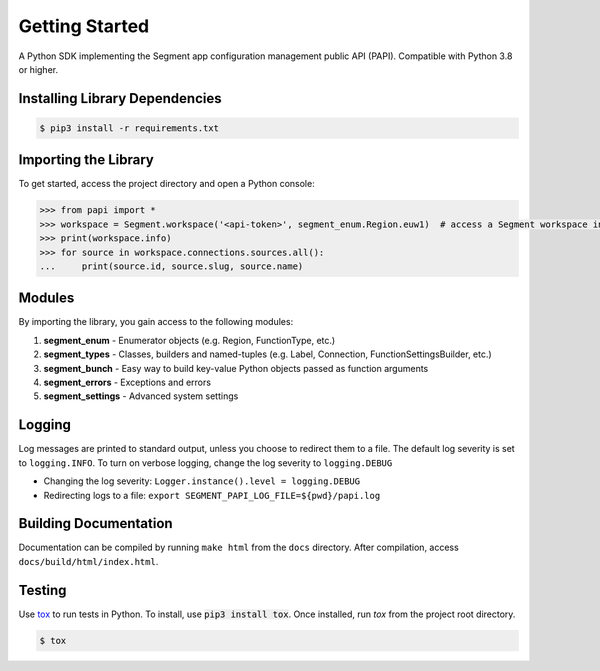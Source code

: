 ***************
Getting Started
***************

A Python SDK implementing the Segment app configuration management public API (PAPI).
Compatible with Python 3.8 or higher.

Installing Library Dependencies
-------------------------------

.. code-block:: console

   $ pip3 install -r requirements.txt

Importing the Library
---------------------
To get started, access the project directory and open a Python console:

.. code-block:: python

   >>> from papi import *
   >>> workspace = Segment.workspace('<api-token>', segment_enum.Region.euw1)  # access a Segment workspace in eu-west-1
   >>> print(workspace.info)
   >>> for source in workspace.connections.sources.all():
   ...     print(source.id, source.slug, source.name)

Modules
-------
By importing the library, you gain access to the following modules:

1. **segment_enum** - Enumerator objects (e.g. Region, FunctionType, etc.)
2. **segment_types** - Classes, builders and named-tuples (e.g. Label, Connection, FunctionSettingsBuilder, etc.)
3. **segment_bunch** - Easy way to build key-value Python objects passed as function arguments
4. **segment_errors** - Exceptions and errors
5. **segment_settings** - Advanced system settings

Logging
-------
Log messages are printed to standard output, unless you choose to redirect them to a file.
The default log severity is set to ``logging.INFO``. To turn on verbose logging, change the log severity to ``logging.DEBUG``

* Changing the log severity: ``Logger.instance().level = logging.DEBUG``
* Redirecting logs to a file: ``export SEGMENT_PAPI_LOG_FILE=${pwd}/papi.log``

Building Documentation
----------------------
Documentation can be compiled by running ``make html`` from the ``docs``
directory. After compilation, access ``docs/build/html/index.html``.

Testing
-------

Use `tox <https://tox.readthedocs.org/>`_ to run tests in Python.
To install, use :code:`pip3 install tox`. Once installed, run `tox` from the project root directory.

.. code-block:: console

   $ tox
